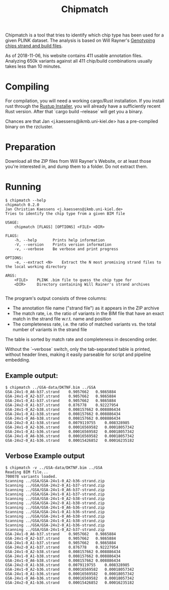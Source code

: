# -*- mode:org -*-
#+TITLE: Chipmatch

Chipmatch is a tool that tries to identify which chip type has been used for a
given PLINK dataset. The analysis is based on Will Rayner's [[http://www.well.ox.ac.uk/~wrayner/strand/][Genotyping chips
strand and build files]].

As of 2018-11-06, his website contains 411 usable annotation files. Analyzing
650k variants against all 411 chip/build combinations usually takes less than 10
minutes.

* Compiling

For compilation, you will need a working cargo/Rust installation. If you install
rust through the [[https://rustup.rs][Rustup Installer]], you will already have a sufficiently recent
Rust version. After that `cargo build --release` will get you a binary.

Chances are that Jan <j.kaessens@ikmb.uni-kiel.de> has a pre-compiled binary on
the rzcluster.

* Preparation

Download all the ZIP files from Will Rayner's Website, or at least those you're
interested in, and dump them to a folder. Do not extract them.

* Running

#+BEGIN_EXAMPLE
$ chipmatch --help
chipmatch 0.2.0
Jan Christian Kaessens <j.kaessens@ikmb.uni-kiel.de>
Tries to identify the chip type from a given BIM file

USAGE:
    chipmatch [FLAGS] [OPTIONS] <FILE> <DIR>

FLAGS:
    -h, --help       Prints help information
    -V, --version    Prints version information
    -v, --verbose    Be verbose and print progress

OPTIONS:
    -e, --extract <N>    Extract the N most promising strand files to the local working directory

ARGS:
    <FILE>    PLINK .bim file to guess the chip type for
    <DIR>     Directory containing Will Rainer's strand archives

#+END_EXAMPLE

The program's output consists of three columns:
- The annotation file name ("strand file") as it appears in the ZIP archive
- The match rate, i.e. the ratio of variants in the BIM file that have an exact
  match in the strand file w.r.t. name and position
- The completeness rate, i.e. the ratio of matched variants vs. the total number
  of variants in the strand file

The table is sorted by match rate and completeness in descending order.

Without the `--verbose` switch, only the tab-separated table is printed, without
header lines, making it easily parseable for script and pipeline embedding.



** Example output:

#+BEGIN_EXAMPLE
$ chipmatch ../GSA-data/DKTNF.bim ../GSA
GSA-24v1-0_A6-b37.strand	0.9057662	0.9865884
GSA-24v1-0_A2-b37.strand	0.9057662	0.9865884
GSA-24v1-0_A1-b37.strand	0.9057662	0.9865884
GSA-24v2-0_A1-b37.strand	0.876778	0.92227954
GSA-24v1-0_A2-b38.strand	0.008157662	0.008886434
GSA-24v1-0_A1-b38.strand	0.008157662	0.008886434
GSA-24v1-0_A6-b38.strand	0.008157662	0.008886434
GSA-24v2-0_A1-b38.strand	0.0079119755	0.008328985
GSA-24v1-0_A2-b36.strand	0.00016569582	0.00018057342
GSA-24v1-0_A1-b36.strand	0.00016569582	0.00018057342
GSA-24v1-0_A6-b36.strand	0.00016569582	0.00018057342
GSA-24v2-0_A1-b36.strand	0.00015426852	0.00016235182
#+END_EXAMPLE

** Verbose Example output
#+BEGIN_EXAMPLE
$ chipmatch -v ../GSA-data/DKTNF.bim ../GSA
Reading BIM file...
700078 variants loaded.
Scanning ../GSA/GSA-24v1-0_A2-b36-strand.zip
Scanning ../GSA/GSA-24v2-0_A1-b37-strand.zip
Scanning ../GSA/GSA-24v1-0_A6-b37-strand.zip
Scanning ../GSA/GSA-24v1-0_A1-b37-strand.zip
Scanning ../GSA/GSA-24v1-0_A2-b38-strand.zip
Scanning ../GSA/GSA-24v2-0_A1-b38-strand.zip
Scanning ../GSA/GSA-24v1-0_A6-b36-strand.zip
Scanning ../GSA/GSA-24v1-0_A1-b36-strand.zip
Scanning ../GSA/GSA-24v1-0_A6-b38-strand.zip
Scanning ../GSA/GSA-24v1-0_A1-b38-strand.zip
Scanning ../GSA/GSA-24v2-0_A1-b36-strand.zip
Scanning ../GSA/GSA-24v1-0_A2-b37-strand.zip
GSA-24v1-0_A6-b37.strand	0.9057662	0.9865884
GSA-24v1-0_A2-b37.strand	0.9057662	0.9865884
GSA-24v1-0_A1-b37.strand	0.9057662	0.9865884
GSA-24v2-0_A1-b37.strand	0.876778	0.92227954
GSA-24v1-0_A2-b38.strand	0.008157662	0.008886434
GSA-24v1-0_A1-b38.strand	0.008157662	0.008886434
GSA-24v1-0_A6-b38.strand	0.008157662	0.008886434
GSA-24v2-0_A1-b38.strand	0.0079119755	0.008328985
GSA-24v1-0_A2-b36.strand	0.00016569582	0.00018057342
GSA-24v1-0_A1-b36.strand	0.00016569582	0.00018057342
GSA-24v1-0_A6-b36.strand	0.00016569582	0.00018057342
GSA-24v2-0_A1-b36.strand	0.00015426852	0.00016235182
#+END_EXAMPLE
